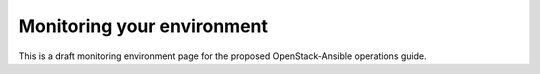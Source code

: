 ===========================
Monitoring your environment
===========================

This is a draft monitoring environment page for the proposed OpenStack-Ansible
operations guide.
